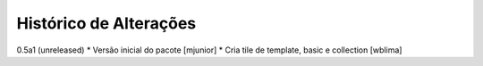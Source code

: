 Histórico de Alterações
-------------------------

0.5a1 (unreleased)
* Versão inicial do pacote [mjunior]
* Cria tile de template, basic e collection [wblima]
